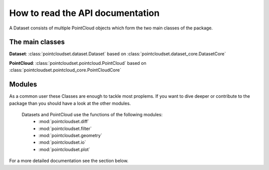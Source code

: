 How to read the API documentation
========================================

A Dataset consists of multiple PointCloud objects which form the two main classes of the package.

The main classes
----------------------------------------


**Dataset**: :class:`pointcloudset.dataset.Dataset` based on :class:`pointcloudset.dataset_core.DatasetCore`

**PointCloud**: :class:`pointcloudset.pointcloud.PointCloud` based on :class:`pointcloudset.pointcloud_core.PointCloudCore`


Modules
----------------------------------------

As a common user these Classes are enough to tackle most proplems. If you want to dive deeper or contribute to
the package than you should have a look at the other modules.

 Datasets and PointCloud use the functions of the following modules:
    * :mod:`pointcloudset.diff`
    * :mod:`pointcloudset.filter`
    * :mod:`pointcloudset.geometry`
    * :mod:`pointcloudset.io`
    * :mod:`pointcloudset.plot`

For a more detailed documentation see the section below.